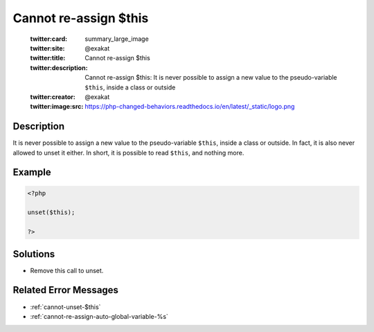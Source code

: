 .. _cannot-re-assign-\$this:

Cannot re-assign $this
----------------------
 
	.. meta::
		:description:
			Cannot re-assign $this: It is never possible to assign a new value to the pseudo-variable ``$this``, inside a class or outside.

	    :og:image: https://php-changed-behaviors.readthedocs.io/en/latest/_static/logo.png
		:og:type: article
		:og:title: Cannot re-assign $this
		:og:description: It is never possible to assign a new value to the pseudo-variable ``$this``, inside a class or outside
		:og:url: https://php-errors.readthedocs.io/en/latest/messages/cannot-re-assign-%24this.html
	    :og:locale: en

	:twitter:card: summary_large_image
	:twitter:site: @exakat
	:twitter:title: Cannot re-assign $this
	:twitter:description: Cannot re-assign $this: It is never possible to assign a new value to the pseudo-variable ``$this``, inside a class or outside
	:twitter:creator: @exakat
	:twitter:image:src: https://php-changed-behaviors.readthedocs.io/en/latest/_static/logo.png
Description
___________
 
It is never possible to assign a new value to the pseudo-variable ``$this``, inside a class or outside. In fact, it is also never allowed to unset it either. In short, it is possible to read ``$this``, and nothing more.

Example
_______

.. code-block:: php

   <?php
   
   unset($this);
   
   ?>

Solutions
_________

+ Remove this call to unset.

Related Error Messages
______________________

+ :ref:`cannot-unset-$this`
+ :ref:`cannot-re-assign-auto-global-variable-%s`
